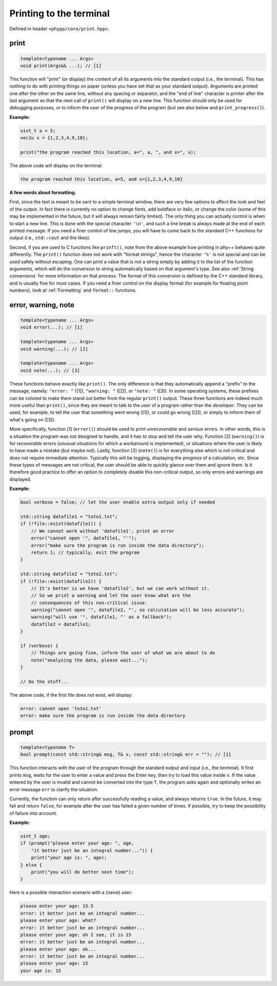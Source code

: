 Printing to the terminal
========================

Defined in header ``<phypp/core/print.hpp>``.

print
-----

.. code-block:: c++

    template<typename ... Args>
    void print(Args&& ...); // [1]

This function will "print" (or display) the content of all its arguments into the standard output (i.e., the terminal). This has *nothing* to do with printing things on paper (unless you have set *that* as your standard output). Arguments are printed one after the other on the same line, without any spacing or separator, and the "end of line" character is printer after the last argument so that the next call of ``print()`` will display on a new line. This function should only be used for debugging purposes, or to inform the user of the progress of the program (but see also below and ``print_progress()``).

**Example:**

.. code-block:: c++

    uint_t a = 5;
    vec1u x = {1,2,3,4,9,10};

    print("the program reached this location, a=", a, ", and x=", x);

The above code will display on the terminal:

.. code-block:: none

    the program reached this location, a=5, and x={1,2,3,4,9,10}


**A few words about formatting.**

First, since the text is meant to be sent to a simple terminal window, there are very few options to affect the look and feel of the output. In fact there is currently no option to change fonts, add boldface or italic, or change the color (some of this may be implemented in the future, but it will always remain fairly limited). The only thing you can actually control is when to start a new line. This is done with the special character ``'\n'``, and such a line break is always made at the end of each printed message. If you need a finer control of line jumps, you will have to come back to the standard C++ functions for output (i.e., ``std::cout`` and the likes).

Second, if you are used to C functions like ``prinft()``, note from the above example how printing in phy++ behaves quite differently. The ``print()`` function does not work with "format strings", hence the character ``'%'`` is not special and can be used safely without escaping. One can print a value that is not a string simply by adding it to the list of the function arguments, which will do the conversion to string automatically based on that argument's type. See also :ref:`String conversions` for more information on that process. The format of this conversion is defined by the C++ standard library, and is usually fine for most cases. If you need a finer control on the display format (for example for floating point numbers), look at :ref:`Formatting` and ``format::`` functions.


error, warning, note
--------------------

.. code-block:: c++

    template<typename ... Args>
    void error(...); // [1]

    template<typename ... Args>
    void warning(...); // [2]

    template<typename ... Args>
    void note(...); // [3]

These functions behave exactly like ``print()``. The only difference is that they automatically append a "prefix" to the message, namely: ``"error: "`` ([1]), ``"warning: "`` ([2]), or ``"note: "`` ([3]). In some operating systems, these prefixes can be colored to make them stand out better from the regular ``print()`` output. These three functions are indeed much more useful than ``print()``, since they are meant to talk to the *user* of a program rather than the *developer*. They can be used, for example, to tell the user that something went wrong ([1]), or could go wrong ([2]), or simply to inform them of what's going on ([3]).

More specifically, function [1] (``error()``) should be used to print *unrecoverable* and *serious* errors. In other words, this is a situation the program was not designed to handle, and it has to stop and tell the user why. Function [2] (``warning()``) is for *recoverable* errors (unusual situations for which a workaround is implemented), or situations where the user is *likely* to have made a mistake (but maybe not). Lastly, function [3] (``note()``) is for everything else which is not critical and does not require immediate attention. Typically this will be logging, displaying the progress of a calculation, etc. Since these types of messages are not critical, the user should be able to quickly glance over them and ignore them. Is it therefore good practice to offer an option to completely disable this non-critical output, so only errors and warnings are displayed.

**Example:**

.. code-block:: c++

    bool verbose = false; // let the user enable extra output only if needed

    std::string datafile1 = "toto1.txt";
    if (!file::exist(datafile1)) {
        // We cannot work without 'datafile1', print an error
        error("cannot open '", datafile1, "'");
        error("make sure the program is run inside the data directory");
        return 1; // typically, exit the program
    }

    std::string datafile2 = "toto2.txt";
    if (!file::exist(datafile2)) {
        // It's better is we have 'datafile2', but we can work without it.
        // So we print a warning and let the user know what are the
        // consequences of this non-critical issue.
        warning("cannot open '", datafile2, "', so calculation will be less accurate");
        warning("will use '", datafile1, "' as a fallback");
        datafile2 = datafile1;
    }

    if (verbose) {
        // Things are going fine, inform the user of what we are about to do
        note("analysing the data, please wait...");
    }

    // Do the stuff...

The above code, if the first file does not exist, will display:

.. code-block:: none

    error: cannot open 'toto1.txt'
    error: make sure the program is run inside the data directory


prompt
------

.. code-block:: c++

    template<typename T>
    bool prompt(const std::string& msg, T& v, const std::string& err = ""); // [1]

This function interacts with the user of the program through the standard output and input (i.e., the terminal). It first prints ``msg``, waits for the user to enter a value and press the Enter key, then try to load this value inside ``v``. If the value entered by the user is invalid and cannot be converted into the type ``T``, the program asks again and optionally writes an error message ``err`` to clarify the situation.

Currently, the function can only return after successfully reading a value, and always returns ``true``. In the future, it may fail and return ``false``, for example after the user has failed a given number of times. If possible, try to keep the possibility of failure into account.

**Example:**

.. code-block:: c++

    uint_t age;
    if (prompt("please enter your age: ", age,
        "it better just be an integral number...")) {
        print("your age is: ", age);
    } else {
        print("you will do better next time");
    }

Here is a possible interaction scenario with a (naive) user:

.. code-block:: none

    please enter your age: 15.5
    error: it better just be an integral number...
    please enter your age: what?
    error: it better just be an integral number...
    please enter your age: oh I see, it is 15
    error: it better just be an integral number...
    please enter your age: ok...
    error: it better just be an integral number...
    please enter your age: 15
    your age is: 15
